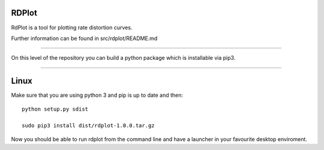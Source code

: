 RDPlot
=======================

RdPlot is a tool for plotting rate distortion curves.  

Further information can be found in src/rdplot/README.md

----

On this level of the repository you can build a python package which is 
installable via pip3.

----

Linux
=======================

Make sure that you are using python 3 and pip is up to date and then::

    python setup.py sdist
     
    sudo pip3 install dist/rdplot-1.0.0.tar.gz 
    
Now you should be able to run rdplot from the command line and have a
launcher in your favourite desktop enviroment.




